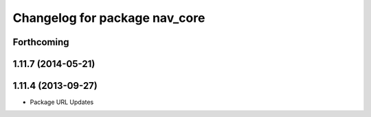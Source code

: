 ^^^^^^^^^^^^^^^^^^^^^^^^^^^^^^
Changelog for package nav_core
^^^^^^^^^^^^^^^^^^^^^^^^^^^^^^

Forthcoming
-----------

1.11.7 (2014-05-21)
-------------------

1.11.4 (2013-09-27)
-------------------
* Package URL Updates
